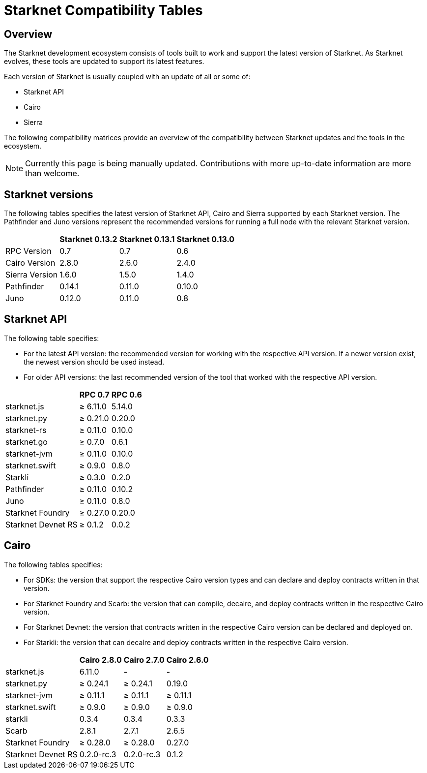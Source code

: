 = Starknet Compatibility Tables

== Overview

The Starknet development ecosystem consists of tools built to work and support the latest version of Starknet. As Starknet evolves, these tools are updated to support its latest features.

Each version of Starknet is usually coupled with an update of all or some of:

* Starknet API
* Cairo
* Sierra

The following compatibility matrices provide an overview of the compatibility between Starknet updates and the tools in the ecosystem.


[NOTE]
====
Currently this page is being manually updated. Contributions with more up-to-date information are more than welcome. 
====

== Starknet versions

The following tables specifies the latest version of Starknet API, Cairo and Sierra supported by each Starknet version. The Pathfinder and Juno versions represent the recommended versions for running a full node with the relevant Starknet version.

[%header, cols="~,^~,^~,^~"]
|===
| | Starknet 0.13.2 | Starknet 0.13.1 | Starknet 0.13.0 
| RPC Version | 0.7 | 0.7 | 0.6
| Cairo Version | 2.8.0 | 2.6.0 | 2.4.0
| Sierra Version | 1.6.0 | 1.5.0 | 1.4.0
| Pathfinder | 0.14.1 | 0.11.0 | 0.10.0
| Juno | 0.12.0 | 0.11.0 | 0.8
|===

== Starknet API

The following table specifies:

* For the latest API version: the recommended version for working with the respective API version. If a newer version exist, the newest version should be used instead.
* For older API versions: the last recommended version of the tool that worked with the respective API version.

[%header, cols="~,^~,^~"]
|===
| | RPC 0.7 | RPC 0.6
| starknet.js | ≥ 6.11.0 | 5.14.0
| starknet.py | ≥ 0.21.0 | 0.20.0
| starknet-rs | ≥ 0.11.0 | 0.10.0
| starknet.go | ≥ 0.7.0 | 0.6.1
| starknet-jvm | ≥ 0.11.0 | 0.10.0
| starknet.swift | ≥ 0.9.0 | 0.8.0
| Starkli | ≥ 0.3.0 | 0.2.0
| Pathfinder | ≥ 0.11.0 | 0.10.2
| Juno | ≥ 0.11.0 | 0.8.0
| Starknet Foundry | ≥ 0.27.0 | 0.20.0
| Starknet Devnet RS | ≥ 0.1.2 | 0.0.2
|===

== Cairo

The following tables specifies:

* For SDKs: the version that support the respective Cairo version types and can declare and deploy contracts written in that version.
* For Starknet Foundry and Scarb: the version that can compile, decalre, and deploy contracts written in the respective Cairo version.
* For Starknet Devnet: the version that contracts written in the respective Cairo version can be declared and deployed on.
* For Starkli: the version that can decalre and deploy contracts written in the respective Cairo version.

[%header, , cols="~,^~,^~,^~"]
|===
| | Cairo 2.8.0 | Cairo 2.7.0 | Cairo 2.6.0
| starknet.js | 6.11.0 | - | -
| starknet.py | ≥ 0.24.1 | ≥ 0.24.1 | 0.19.0
| starknet-jvm | ≥ 0.11.1 | ≥ 0.11.1 | ≥ 0.11.1
| starknet.swift | ≥ 0.9.0 | ≥ 0.9.0 | ≥ 0.9.0
| starkli | 0.3.4 | 0.3.4 | 0.3.3
| Scarb | 2.8.1 | 2.7.1 | 2.6.5
| Starknet Foundry | ≥ 0.28.0 | ≥ 0.28.0 | 0.27.0
| Starknet Devnet RS |  0.2.0-rc.3 | 0.2.0-rc.3 | 0.1.2
|===


